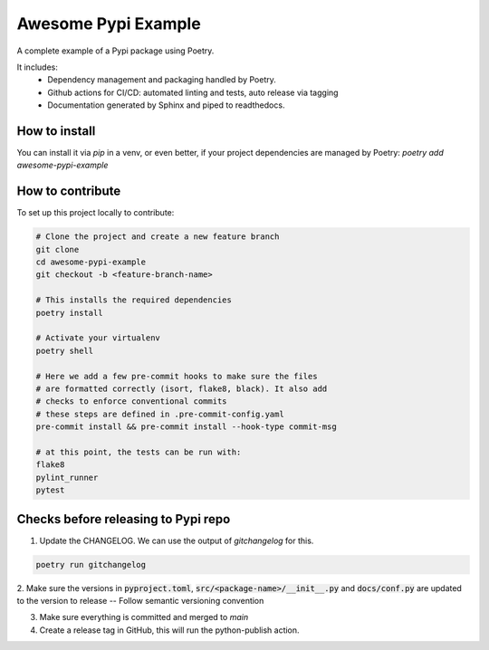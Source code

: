 ===============
Awesome Pypi Example
===============

A complete example of a Pypi package using Poetry.


It includes:
  - Dependency management and packaging handled by Poetry.
  - Github actions for CI/CD: automated linting and tests, auto release via tagging
  - Documentation generated by Sphinx and piped to readthedocs.


How to install
==============

You can install it via `pip` in a venv, or even better, if your project dependencies
are managed by Poetry: `poetry add awesome-pypi-example`


How to contribute
=================

To set up this project locally to contribute:


.. code-block:: bash

    # Clone the project and create a new feature branch
    git clone
    cd awesome-pypi-example
    git checkout -b <feature-branch-name>

    # This installs the required dependencies
    poetry install

    # Activate your virtualenv
    poetry shell

    # Here we add a few pre-commit hooks to make sure the files
    # are formatted correctly (isort, flake8, black). It also add
    # checks to enforce conventional commits
    # these steps are defined in .pre-commit-config.yaml
    pre-commit install && pre-commit install --hook-type commit-msg

    # at this point, the tests can be run with:
    flake8
    pylint_runner
    pytest


Checks before releasing to Pypi repo
====================================

1. Update the CHANGELOG. We can use the output of `gitchangelog` for this.

.. code-block:: bash

  poetry run gitchangelog

2. Make sure the versions in :code:`pyproject.toml`, :code:`src/<package-name>/__init__.py`
and :code:`docs/conf.py` are updated to the version to release -- Follow semantic versioning convention

3. Make sure everything is committed and merged to `main`

4. Create a release tag in GitHub, this will run the python-publish action.
